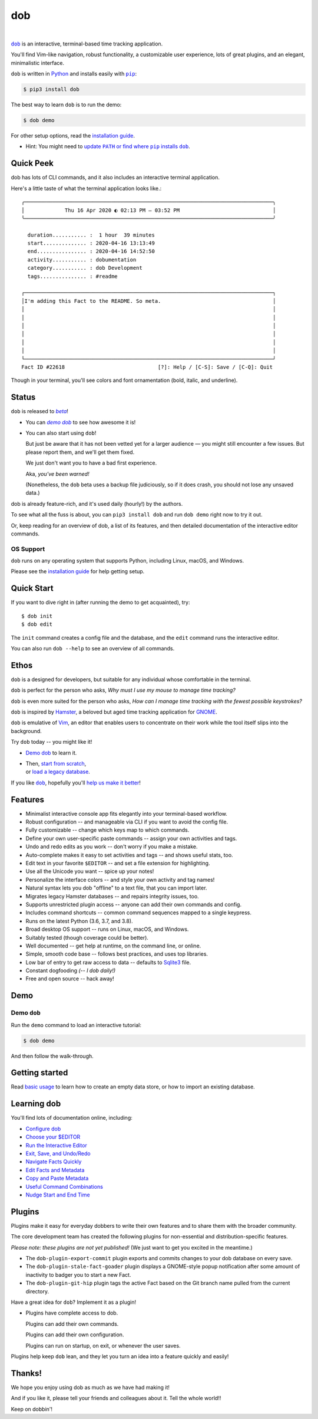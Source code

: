 @@@
dob
@@@

.. CXREF:
   https://docs.github.com/en/actions/monitoring-and-troubleshooting-workflows/adding-a-workflow-status-badge

.. image:: https://github.com/doblabs/dob/actions/workflows/checks-unspecial.yml/badge.svg?branch=release
  :target: https://github.com/doblabs/dob/actions/workflows/checks-unspecial.yml/badge.svg?branch=release
  :alt: Build Status

.. CXREF: https://app.codecov.io/github.com/doblabs/dob/settings/badge

.. image:: https://codecov.io/gh/doblabs/dob/branch/release/graph/badge.svg?token=XXX
  :target: https://app.codecov.io/gh/doblabs/dob
  :alt: Coverage Status

.. image:: https://readthedocs.org/projects/dob/badge/?version=latest
  :target: https://dob.readthedocs.io/en/latest/
  :alt: Documentation Status

.. image:: https://img.shields.io/github/v/release/doblabs/dob.svg?style=flat
  :target: https://github.com/doblabs/dob/releases
  :alt: GitHub Release Status

.. image:: https://img.shields.io/pypi/v/dob.svg
  :target: https://pypi.org/project/dob/
  :alt: PyPI Release Status

.. image:: https://img.shields.io/pypi/pyversions/dob.svg
  :target: https://pypi.org/project/dob/
  :alt: PyPI Supported Python Versions

.. image:: https://img.shields.io/github/license/doblabs/dob.svg?style=flat
  :target: https://github.com/doblabs/dob/blob/release/LICENSE
  :alt: License Status

|

.. |dob| replace:: ``dob``
.. _dob: https://github.com/tallybark/dob

.. |pip| replace:: ``pip``
.. _pip: https://pip.pypa.io/en/stable/

.. |demo-dob| replace:: *demo dob*
.. _demo-dob: `demo dob`_

.. |install-guide| replace:: installation guide
.. _install-guide: https://dob.readthedocs.io/en/latest/installation.html

.. |update-path| replace:: update ``PATH`` or find where ``pip`` installs ``dob``
.. _update-path: https://dob.readthedocs.io/en/latest/installation.html#update-path

|dob|_ is an interactive, terminal-based time tracking application.

You'll find Vim-like navigation,
robust functionality,
a customizable user experience,
lots of great plugins, and
an elegant, minimalistic interface.

``dob`` is written in `Python <https://www.python.org/>`__
and installs easily with |pip|_:

.. code-block:: sh

    $ pip3 install dob

The best way to learn ``dob`` is to run the demo:

.. code-block:: sh

    $ dob demo

For other setup options, read the |install-guide|_.

- Hint: You might need to |update-path|_.

##########
Quick Peek
##########

dob has lots of CLI commands, and it also includes an interactive terminal application.

Here's a little taste of what the terminal application looks like.::

  ╭────────────────────────────────────────────────────────────────────────────────╮
  │             Thu 16 Apr 2020 ◐ 02:13 PM — 03:52 PM                              │
  ╰────────────────────────────────────────────────────────────────────────────────╯

    duration........... :  1 hour  39 minutes
    start.............. : 2020-04-16 13:13:49
    end................ : 2020-04-16 14:52:50
    activity........... : dobumentation
    category........... : dob Development
    tags............... : #readme

  ┌────────────────────────────────────────────────────────────────────────────────┐
  │I'm adding this Fact to the README. So meta.                                    │
  │                                                                                │
  │                                                                                │
  │                                                                                │
  │                                                                                │
  │                                                                                │
  │                                                                                │
  └────────────────────────────────────────────────────────────────────────────────┘
  Fact ID #22618                              [?]: Help / [C-S]: Save / [C-Q]: Quit

Though in your terminal, you'll see colors and font ornamentation
(bold, italic, and underline).

######
Status
######

.. |beta| replace:: *beta*
.. _beta: https://en.wikipedia.org/wiki/Software_release_life_cycle#Beta

``dob`` is released to |beta|_!

* You can |demo-dob|_ to see how awesome it is!

* You can also start using ``dob``!

  But just be aware that it has not been vetted yet for a larger
  audience — you might still encounter a few issues. But please
  report them, and we'll get them fixed.

  We just don't want you to have a bad first experience.

  Aka, *you've been warned!*

  (Nonetheless, the ``dob`` beta uses a backup file judiciously,
  so if it does crash, you should not lose any unsaved data.)

dob is already feature-rich, and it's used daily (hourly!) by
the authors.

To see what all the fuss is about, you can ``pip3 install dob``
and run ``dob demo`` right now to try it out.

Or, keep reading for an overview of dob, a list of its features,
and then detailed documentation of the interactive editor commands.

OS Support
==========

``dob`` runs on any operating system that supports Python,
including Linux, macOS, and Windows.

Please see the |install-guide|_ for help getting setup.

###########
Quick Start
###########

If you want to dive right in (after running the demo to get acquainted), try::

   $ dob init
   $ dob edit

The ``init`` command creates a config file and the database,
and the ``edit`` command runs the interactive editor.

You can also run ``dob --help`` to see an overview of all commands.

#####
Ethos
#####

``dob`` is a designed for developers, but suitable
for any individual whose comfortable in the terminal.

``dob`` is perfect for the person who asks,
*Why must I use my mouse to manage time tracking?*

``dob`` is even more suited for the person who asks,
*How can I manage time tracking with the fewest possible keystrokes?*

``dob`` is inspired by
`Hamster <https://github.com/projecthamster/>`__,
a beloved but aged time tracking application for
`GNOME <https://en.wikipedia.org/wiki/GNOME>`__.

``dob`` is emulative of `Vim <https://www.vim.org/>`__,
an editor that enables users to concentrate on their
work while the tool itself slips into the background.

Try ``dob`` today -- you might like it!

- `Demo dob`_ to learn it.

- | Then, `start from scratch`__,
  | or `load a legacy database`__.

__ https://dob.readthedocs.io/en/latest/usage.html#start-fresh

__ https://dob.readthedocs.io/en/latest/usage.html#upgrade-hamster

If you like |dob|_, hopefully you'll
`help us make it better
<https://dob.readthedocs.io/en/latest/contributing.html>`_!

########
Features
########

- Minimalist interactive console app fits elegantly into your terminal-based workflow.

- Robust configuration -- and manageable via CLI if you want to avoid the config file.

- Fully customizable -- change which keys map to which commands.

- Define your own user-specific paste commands -- assign your own activities and tags.

- Undo and redo edits as you work -- don't worry if you make a mistake.

- Auto-complete makes it easy to set activities and tags -- and shows useful stats, too.

- Edit text in your favorite ``$EDITOR`` -- and set a file extension for highlighting.

- Use all the Unicode you want -- spice up your notes!

- Personalize the interface colors -- and style your own activity and tag names!

- Natural syntax lets you dob "offline" to a text file, that you can import later.

- Migrates legacy Hamster databases -- and repairs integrity issues, too.

- Supports unrestricted plugin access -- anyone can add their own commands and config.

- Includes command shortcuts -- common command sequences mapped to a single keypress.

- Runs on the latest Python (3.6, 3.7, and 3.8).

- Broad desktop OS support -- runs on Linux, macOS, and Windows.

- Suitably tested (though coverage could be better).

- Well documented -- get help at runtime, on the command line, or online.

- Simple, smooth code base -- follows best practices, and uses top libraries.

- Low bar of entry to get raw access to data --
  defaults to `Sqlite3 <https://www.sqlite.org/index.html>`_ file.

- Constant dogfooding *(-- I dob daily!)*

- Free and open source -- hack away!

####
Demo
####

Demo ``dob``
============

Run the ``demo`` command to load an interactive tutorial:

.. code-block:: sh

    $ dob demo

And then follow the walk-through.

###############
Getting started
###############

Read `basic usage`__ to learn how to create an empty data store,
or how to import an existing database.

__ https://dob.readthedocs.io/en/latest/usage.html

############
Learning dob
############

You'll find lots of documentation online, including:

- `Configure dob`__

- `Choose your $EDITOR`__

- `Run the Interactive Editor`__

- `Exit, Save, and Undo/Redo`__

- `Navigate Facts Quickly`__

- `Edit Facts and Metadata`__

- `Copy and Paste Metadata`__

- `Useful Command Combinations`__

- `Nudge Start and End Time`__

__ https://dob.readthedocs.io/en/latest/guide-config.html
__ https://dob.readthedocs.io/en/latest/guide-editor-env.html
__ https://dob.readthedocs.io/en/latest/guide-intro-cli-and-editor.html
__ https://dob.readthedocs.io/en/latest/guide-exit-save-undoredo.html
__ https://dob.readthedocs.io/en/latest/guide-jumping-around.html
__ https://dob.readthedocs.io/en/latest/guide-editing-facts.html
__ https://dob.readthedocs.io/en/latest/guide-copy-paste.html
__ https://dob.readthedocs.io/en/latest/guide-combinations.html
__ https://dob.readthedocs.io/en/latest/guide-nudging-time.html

#######
Plugins
#######

Plugins make it easy for everyday dobbers to write their own
features and to share them with the broader community.

The core development team has created the following plugins
for non-essential and distribution-specific features.

*Please note: these plugins are not yet published!*
(We just want to get you excited in the meantime.)

- The ``dob-plugin-export-commit``
  plugin exports and commits changes to your dob database on every save.

- The ``dob-plugin-stale-fact-goader``
  plugin displays a GNOME-style popup notification after some amount of
  inactivity to badger you to start a new Fact.

- The ``dob-plugin-git-hip``
  plugin tags the active Fact based on the Git branch name
  pulled from the current directory.

Have a great idea for ``dob``? Implement it as a plugin!

- Plugins have complete access to dob.

  Plugins can add their own commands.

  Plugins can add their own configuration.

  Plugins can run on startup, on exit, or whenever the user saves.

Plugins help keep ``dob`` lean, and they let you turn
an idea into a feature quickly and easily!

#######
Thanks!
#######

We hope you enjoy using dob as much as we have had making it!

And if you like it, please tell your friends and colleagues about it.
Tell the whole world!!

Keep on dobbin'!

